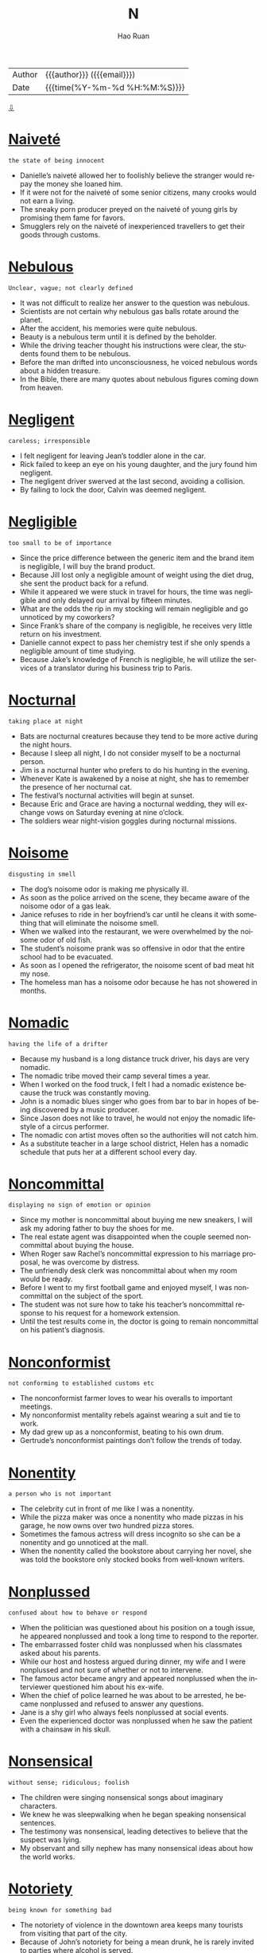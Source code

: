 #+TITLE:     N
#+AUTHOR:    Hao Ruan
#+EMAIL:     haoru@cisco.com
#+LANGUAGE:  en
#+LINK_HOME: http://www.github.com/ruanhao
#+OPTIONS:   h:6 html-postamble:nil html-preamble:t tex:t f:t ^:nil
#+STARTUP:   showall
#+TOC:       headlines 3
#+HTML_DOCTYPE: <!DOCTYPE html>
#+HTML_HEAD: <link href="http://fonts.googleapis.com/css?family=Roboto+Slab:400,700|Inconsolata:400,700" rel="stylesheet" type="text/css" />
#+HTML_HEAD: <link href="../org-html-themes/solarized/style.css" rel="stylesheet" type="text/css" />
 #+HTML: <div class="outline-2" id="meta">
| Author   | {{{author}}} ({{{email}}})    |
| Date     | {{{time(%Y-%m-%d %H:%M:%S)}}} |
#+HTML: <a href="#bottom">⇩</a>
#+HTML: <a id="top"/>
#+HTML: </div>


* [[https://wordsinasentence.com/naivete-in-a-sentence/][Naiveté]]

  =the state of being innocent=

  - Danielle’s naiveté allowed her to foolishly believe the stranger would repay the money she loaned him.
  - If it were not for the naiveté of some senior citizens, many crooks would not earn a living.
  - The sneaky porn producer preyed on the naiveté of young girls by promising them fame for favors.
  - Smugglers rely on the naiveté of inexperienced travellers to get their goods through customs.



* [[https://wordsinasentence.com/nebulous-in-a-sentence/][Nebulous]]

  =Unclear, vague; not clearly defined=

  - It was not difficult to realize her answer to the question was nebulous.
  - Scientists are not certain why nebulous gas balls rotate around the planet.
  - After the accident, his memories were quite nebulous.
  - Beauty is a nebulous term until it is defined by the beholder.
  - While the driving teacher thought his instructions were clear, the students found them to be nebulous.
  - Before the man drifted into unconsciousness, he voiced nebulous words about a hidden treasure.
  - In the Bible, there are many quotes about nebulous figures coming down from heaven.



* [[https://wordsinasentence.com/negligent-in-a-sentence/][Negligent]]

  =careless; irresponsible=

  - I felt negligent for leaving Jean’s toddler alone in the car.
  - Rick failed to keep an eye on his young daughter, and the jury found him negligent.
  - The negligent driver swerved at the last second, avoiding a collision.
  - By failing to lock the door, Calvin was deemed negligent.



* [[https://wordsinasentence.com/negligible-in-a-sentence/][Negligible]]

  =too small to be of importance=

  - Since the price difference between the generic item and the brand item is negligible, I will buy the brand product.
  - Because Jill lost only a negligible amount of weight using the diet drug, she sent the product back for a refund.
  - While it appeared we were stuck in travel for hours, the time was negligible and only delayed our arrival by fifteen minutes.
  - What are the odds the rip in my stocking will remain negligible and go unnoticed by my coworkers?
  - Since Frank’s share of the company is negligible, he receives very little return on his investment.
  - Danielle cannot expect to pass her chemistry test if she only spends a negligible amount of time studying.
  - Because Jake’s knowledge of French is negligible, he will utilize the services of a translator during his business trip to Paris.



* [[https://wordsinasentence.com/nocturnal-in-a-sentence/][Nocturnal]]

  =taking place at night=

  - Bats are nocturnal creatures because they tend to be more active during the night hours.
  - Because I sleep all night, I do not consider myself to be a nocturnal person.
  - Jim is a nocturnal hunter who prefers to do his hunting in the evening.
  - Whenever Kate is awakened by a noise at night, she has to remember the presence of her nocturnal cat.
  - The festival’s nocturnal activities will begin at sunset.
  - Because Eric and Grace are having a nocturnal wedding, they will exchange vows on Saturday evening at nine o’clock.
  - The soldiers wear night-vision goggles during nocturnal missions.



* [[https://wordsinasentence.com/noisome-in-a-sentence/][Noisome]]

  =disgusting in smell=

  - The dog’s noisome odor is making me physically ill.
  - As soon as the police arrived on the scene, they became aware of the noisome odor of a gas leak.
  - Janice refuses to ride in her boyfriend’s car until he cleans it with something that will eliminate the noisome smell.
  - When we walked into the restaurant, we were overwhelmed by the noisome odor of old fish.
  - The student’s noisome prank was so offensive in odor that the entire school had to be evacuated.
  - As soon as I opened the refrigerator, the noisome scent of bad meat hit my nose.
  - The homeless man has a noisome odor because he has not showered in months.



* [[https://wordsinasentence.com/nomadic-in-a-sentence/][Nomadic]]

  =having the life of a drifter=

  - Because my husband is a long distance truck driver, his days are very nomadic.
  - The nomadic tribe moved their camp several times a year.
  - When I worked on the food truck, I felt I had a nomadic existence because the truck was constantly moving.
  - John is a nomadic blues singer who goes from bar to bar in hopes of being discovered by a music producer.
  - Since Jason does not like to travel, he would not enjoy the nomadic lifestyle of a circus performer.
  - The nomadic con artist moves often so the authorities will not catch him.
  - As a substitute teacher in a large school district, Helen has a nomadic schedule that puts her at a different school every day.



* [[https://wordsinasentence.com/noncommittal-in-a-sentence/][Noncommittal]]

  =displaying no sign of emotion or opinion=

  - Since my mother is noncommittal about buying me new sneakers, I will ask my adoring father to buy the shoes for me.
  - The real estate agent was disappointed when the couple seemed noncommittal about buying the house.
  - When Roger saw Rachel’s noncommittal expression to his marriage proposal, he was overcome by distress.
  - The unfriendly desk clerk was noncommittal about when my room would be ready.
  - Before I went to my first football game and enjoyed myself, I was noncommittal on the subject of the sport.
  - The student was not sure how to take his teacher’s noncommittal response to his request for a homework extension.
  - Until the test results come in, the doctor is going to remain noncommittal on his patient’s diagnosis.



* [[https://wordsinasentence.com/nonconformist-in-a-sentence/][Nonconformist]]

  =not conforming to established customs etc=

  - The nonconformist farmer loves to wear his overalls to important meetings.
  - My nonconformist mentality rebels against wearing a suit and tie to work.
  - My dad grew up as a nonconformist, beating to his own drum.
  - Gertrude’s nonconformist paintings don’t follow the trends of today.



* [[https://wordsinasentence.com/nonentity-in-a-sentence/][Nonentity]]

  =a person who is not important=

  - The celebrity cut in front of me like I was a nonentity.
  - While the pizza maker was once a nonentity who made pizzas in his garage, he now owns over two hundred pizza stores.
  - Sometimes the famous actress will dress incognito so she can be a nonentity and go unnoticed at the mall.
  - When the nonentity called the bookstore about carrying her novel, she was told the bookstore only stocked books from well-known writers.



* [[https://wordsinasentence.com/nonplussed-in-a-sentence/][Nonplussed]]

  =confused about how to behave or respond=

  - When the politician was questioned about his position on a tough issue, he appeared nonplussed and took a long time to respond to the reporter.
  - The embarrassed foster child was nonplussed when his classmates asked about his parents.
  - While our host and hostess argued during dinner, my wife and I were nonplussed and not sure of whether or not to intervene.
  - The famous actor became angry and appeared nonplussed when the interviewer questioned him about his ex-wife.
  - When the chief of police learned he was about to be arrested, he became nonplussed and refused to answer any questions.
  - Jane is a shy girl who always feels nonplussed at social events.
  - Even the experienced doctor was nonplussed when he saw the patient with a chainsaw in his skull.



* [[https://wordsinasentence.com/nonsensical-in-a-sentence/][Nonsensical]]

  =without sense; ridiculous; foolish=

  - The children were singing nonsensical songs about imaginary characters.
  - We knew he was sleepwalking when he began speaking nonsensical sentences.
  - The testimony was nonsensical, leading detectives to believe that the suspect was lying.
  - My observant and silly nephew has many nonsensical ideas about how the world works.



* [[https://wordsinasentence.com/notoriety-in-a-sentence/][Notoriety]]

  =being known for something bad=

  - The notoriety of violence in the downtown area keeps many tourists from visiting that part of the city.
  - Because of John’s notoriety for being a mean drunk, he is rarely invited to parties where alcohol is served.
  - The restaurant’s notoriety for its low health department score has led to a huge decline in sales.
  - When people heard the notoriety surrounding the romance novel, they bought the book to see if it really was as naughty as rumored.
  - Can you believe my conservative mother’s notoriety as a teenager stemmed from her involvement in a gang?
  - Even though the politician was acquitted of all charges, his career was ended by the notoriety of the trial.
  - The resort earned its notoriety by being the place where the president was caught in bed with his mistress.



* [[https://wordsinasentence.com/nadir-in-a-sentence/][Nadir]]

  =point of greatest adversity or despair; all-time low; rock-bottom=

  - Even though we thought we had reached our nadir and would fail to meet the project deadline, we were still able to complete the work on time.
  - Since the relationship between the two warring nations has reached its nadir, world leaders are greatly concerned about the risk of nuclear war.
  - Because employees are terribly worried about losing their positions, company morale has reached a nadir.
  - The automobile manufacturer’s nadir was reached when the group announced the recall of two million faulty vehicles.
  - Even at the recession’s nadir, most of the lower income families were still having difficulty paying their bills.
  - The announcement of the impeachment caused the president’s popularity to fall to its nadir.
  - When the speaker discussed how being homeless was his nadir yet the same situation that inspired him to change his life, I too knew I could turn my lowest point into something positive.



* [[https://wordsinasentence.com/nascent-in-a-sentence/][Nascent]]

  =recently formed or started=

  - Online dating has gone from a nascent idea to an established concept that helps millions of people find love.
  - Although our nonprofit organization is nascent, we have already raised over a half a million dollars in four months.
  - The obstetrician said the nascent embryo is too small to see right now.
  - Since the nascent restaurant has only been open for two weeks, it does not have printed copies of its menu yet.



* [[https://wordsinasentence.com/natal-in-a-sentence/][Natal]]

  =associated with a birth=

  - I consider Smithfield to be my natal home because I was born there thirty years ago.
  - Because of recent medical advances, doctors have been able to decrease the natal death rate by saving more premature infants.
  - Jane wants to give birth at St. Francis because she knows the hospital has one of the best natal units in the country.
  - If the infant has poor natal health, it may stay in the hospital for up to two weeks after its birth.



* [[https://wordsinasentence.com/necessitous-in-a-sentence/][Necessitous]]

  =deprived and poverty-stricken=

  - The necessitous circumstances surrounding the flood victims became evidence when we saw all of the destruction.
  - Walking down the street, the necessitous puppy’s tongue hung low and his bones were showing through his skin.
  - Appreciation was shown from the necessitous man when shelter and food was made available to him.
  - Since the mother could not afford formula, her necessitous baby was growing thinner and thinner.



* [[https://wordsinasentence.com/nefarious-in-a-sentence/][Nefarious]]

  =very evil and wicked=

  - How nefarious of you to fling dog crap on my car!
  - The nefarious September 11th attacks did not weaken America.
  - One man employed his nefarious scheme to hack into people's computers and steal bank account information.
  - We originally thought that John was going to pull nefarious April Fool's Day pranks—but surprisingly, nothing bad happened.
  - To call that handicapped woman names is not only mean, but it is nefarious.
  - As vile as robbers are, no criminal is more nefarious than a killer.
  - Nefarious best describes The Grinch.



* [[https://wordsinasentence.com/nemesis-in-a-sentence/][Nemesis]]

  =an enemy who is constantly causing problems=

  - Kara was not happy when her nemesis won the contest.
  - As soon as Kurt saw his nemesis, he became enraged.
  - In the film, the superhero vowed to catch his nemesis before he wrecked havoc on the planet.
  - My nemesis was determined to ruin my chance for promotion at work.



* [[https://wordsinasentence.com/neologism-in-a-sentence/][Neologism]]

  =a new term or phrase recently added to a person or group’s vocabulary=

  - The neologism became so popular it was added to most dictionaries.
  - As the teacher listened to the students chatting among themselves, she was confused by a neologism she heard repeatedly.
  - The neologism was widely spoken after a rapper mentioned it in a hit song.
  - After a number of months, the neologism turned into a commonly used phrase.



* [[https://wordsinasentence.com/neophyte-in-a-sentence/][Neophyte]]

  =someone who is just learning to do something=

  - Because I have very little computer experience, I am a neophyte when it comes to working with most software programs.
  - Since this is my daughter’s first swim lesson, she is definitely a neophyte in the sport.
  - Because Jack had no experience with the financial markets, everyone on the trading team considered him to be a neophyte.
  - Even the best golfer in the world was once a neophyte at the sport of golf.
  - One could easily recognize the neophyte fisherman by all of the mistakes he was making.
  - Although Alan was not a neophyte skier, there was still much he needed to learn.
  - All neophyte swimmers will work on their techniques in the shallow end of the pool.



* [[https://wordsinasentence.com/nettle-in-a-sentence/][Nettle]]

  =to cause someone to become annoyed or angry=

  - My brother will often nettle me by reading my diary.
  - If you nettle a bee, you should be prepared to run.
  - My employee’s habit of coming in to work late is starting to nettle me.
  - Although Elaine tried to nettle me by describing her great date with my ex-boyfriend, I did not let her comments bother me.



* [[https://wordsinasentence.com/niggle-in-a-sentence/][Niggle]]

  =to cause minor but continuous irritation or anxiety=

  - Something decided to niggle at me for the duration of the day, but even though it continued to bother me I couldn’t remember what it was.
  - I had an ant bite that continued to niggle me throughout the day, but thankfully it was nothing more than a minor irritant.
  - The high-pitched voice of the teacher never fails to niggle me, but I always tell myself that it could be worse.
  - Something that is small and agitating will niggle you, but unless it really hurts you probably will be able to more or less ignore it.




* [[https://wordsinasentence.com/nimble-in-a-sentence/][Nimble]]

  =quick in action or comprehension=

  - The overweight police officer could not catch the nimble suspect.
  - Even though Grandma Helen is in her nineties, she still has the nimble mind of a young woman.
  - The nimble hamster enjoyed running on his wheel.
  - Because Amy is not nimble in math, she often goes to school early to get extra help from the teacher.



* [[https://wordsinasentence.com/nominal-in-a-sentence/][Nominal]]

  =incredibly small=

  - The court gave me a nominal award that did not cover the cost of my car repairs.
  - Despite his immense wealth, Frank is a selfish man who gives a nominal amount to charities each year.
  - Jim did not get a lot of job applicants because he offered only a nominal salary to his employees.
  - Fortunately, I have a credit card with only a nominal interest rate.
  - There is a nominal fee added to the ticket price of all 3D movies.
  - With my coupons, my groceries cost me a nominal amount this week.
  - I need only a nominal amount of gasoline to start my lawnmower.



* [[https://wordsinasentence.com/nonplussed-in-a-sentence/][Nonplussed]]

  =confused about how to behave or respond=

  - When the politician was questioned about his position on a tough issue, he appeared nonplussed and took a long time to respond to the reporter.
  - The embarrassed foster child was nonplussed when his classmates asked about his parents.
  - While our host and hostess argued during dinner, my wife and I were nonplussed and not sure of whether or not to intervene.
  - The famous actor became angry and appeared nonplussed when the interviewer questioned him about his ex-wife.
  - When the chief of police learned he was about to be arrested, he became nonplussed and refused to answer any questions.
  - Jane is a shy girl who always feels nonplussed at social events.
  - Even the experienced doctor was nonplussed when he saw the patient with a chainsaw in his skull.



* [[https://wordsinasentence.com/nostrum-in-a-sentence/][Nostrum]]

  =a plan or remedy that is unlikely to work=

  - Although my sister is not a doctor, she thinks she can cure any illness and is quick to suggest a nostrum to her friends.
  - Marie wanted to lose weight so badly she bought the diet nostrum even after reading the drug’s bad reviews.
  - To get rid of an unsightly rash, Phil was even willing to try a nostrum recommended by his crazy uncle.
  - Does garlic actually cure colds or is this remedy simply another nostrum?



* [[https://wordsinasentence.com/noxious-in-a-sentence/][Noxious]]

  =harmful=

  - Besides being annoying, the mosquito is a noxious insect that can carry and transmit a number of potentially fatal diseases.
  - When I made the mistake of asking my wife what that noxious smell was, it turned out to be dinner, which I ate with my happy face.
  - You can avoid getting sick so often by frequently washing your hands to eliminate noxious bacteria and viruses.
  - Although I am spending as much time as I can in my garden, I’m still having trouble keeping the noxious weeds from completely taking over.
  - Because Alan is a dedicated couch potato, he considers any form of exercise to be a noxious activity that is harmful to his health.
  - While Rhonda packed for her cruise, she was blissfully unaware of the noxious microbes that were attacking her immune system.
  - Even though many snakes are not the noxious type, a lot of people are terrified of anything that slithers or hisses.



* [[https://wordsinasentence.com/nugatory-in-a-sentence/][Nugatory]]

  =having no worth or value; useless=

  - Jim’s nugatory comments contributed nothing to the class discussion.
  - Because my stamp collection is nugatory in value, I am not losing anything by throwing it in the trash.
  - Buying the pass was nugatory since we still had to wait over an hour to get into the attraction.
  - Since Janice does not have a vehicle, she knows car insurance is a nugatory investment.



* [[https://wordsinasentence.com/numinous-in-a-sentence/][Numinous]]

  =displaying a holy or sacred characteristics=

  - After months of digging at the ancient burial site, an archaeologist uncovered a numinous artifact from the civilization’s ceremonial chamber.
  - Speaking in tongues and worshipping for many hours, the numinous stranger walked around town praying for anyone who asked.
  - Despite the Pope’s numinous appearance, his wealth and power over the citizens made him seem less righteous.
  - Conducted in a church, many hymns were sung and prayers were cited during the numinous wedding ceremony.



* [[https://wordsinasentence.com/numismatist-in-a-sentence/][Numismatist]]

  =a professional coin or medal collector=

  - To find out the true value of his coin collection, the man sought an accredited numismatist.
  - Gold coins and bars lined the collection vault of the proud numismatist.
  - A numismatist was hired by the museum to help with the gallery’s vast assortment of coins and medals.
  - The rare four dollar U.S. coin was verified as legitimate by a numismatist who was familiar with various coins.







#+HTML: <a id="bottom"/>
#+HTML: <a href="#top">⇧</a>